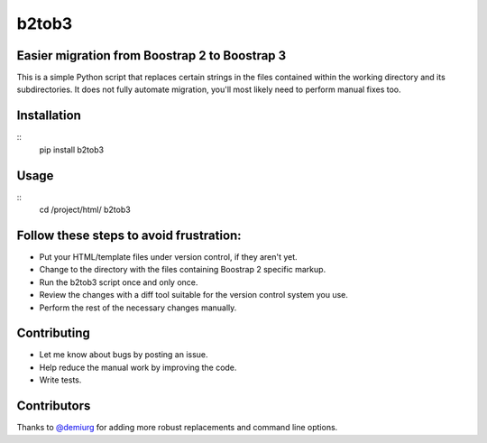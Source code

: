b2tob3
======

Easier migration from Boostrap 2 to Boostrap 3
----------------------------------------------

This is a simple Python script that replaces certain strings in the files
contained within the working directory and its subdirectories. It does not fully
automate migration, you'll most likely need to perform manual fixes too.

Installation
------------

::
    pip install b2tob3

Usage
-----

::
    cd /project/html/
    b2tob3

Follow these steps to avoid frustration:
----------------------------------------

* Put your HTML/template files under version control, if they aren't yet.
* Change to the directory with the files containing Boostrap 2 specific markup.
* Run the b2tob3 script once and only once.
* Review the changes with a diff tool suitable for the version control system you use.
* Perform the rest of the necessary changes manually.

Contributing
------------

* Let me know about bugs by posting an issue.
* Help reduce the manual work by improving the code.
* Write tests.

Contributors
------------

Thanks to `@demiurg <https://github.com/demiurg>`_ for adding more robust
replacements and command line options.